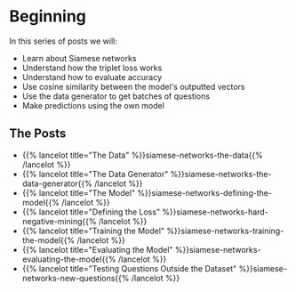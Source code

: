 #+BEGIN_COMMENT
.. title: Siamese Networks: Duplicate Questions
.. slug: siamese-networks-duplicate-questions
.. date: 2021-01-23 20:20:18 UTC-08:00
.. tags: nlp,siamese networks
.. category: NLP
.. link: 
.. description: Finding duplicate questions with Siamese Networks.
.. type: text

#+END_COMMENT
#+OPTIONS: ^:{}
#+TOC: headlines 3
#+PROPERTY: header-args :session ~/.local/share/jupyter/runtime/kernel-7747c800-2ac3-4b8b-aaa1-4de5d4dcc714-ssh.json
#+BEGIN_SRC python :results none :exports none
%load_ext autoreload
%autoreload 2
#+END_SRC
* Beginning
In this series of posts we will: 

 - Learn about Siamese networks
 - Understand how the triplet loss works
 - Understand how to evaluate accuracy
 - Use cosine similarity between the model's outputted vectors
 - Use the data generator to get batches of questions
 - Make predictions using the own model

** The Posts
   - {{% lancelot title="The Data" %}}siamese-networks-the-data{{% /lancelot %}}
   - {{% lancelot title="The Data Generator" %}}siamese-networks-the-data-generator{{% /lancelot %}}     
   - {{% lancelot title="The Model" %}}siamese-networks-defining-the-model{{% /lancelot %}}
   - {{% lancelot title="Defining the Loss" %}}siamese-networks-hard-negative-mining{{% /lancelot %}}
   - {{% lancelot title="Training the Model" %}}siamese-networks-training-the-model{{% /lancelot %}}
   - {{% lancelot title="Evaluating the Model" %}}siamese-networks-evaluating-the-model{{% /lancelot %}}
   - {{% lancelot title="Testing Questions Outside the Dataset" %}}siamese-networks-new-questions{{% /lancelot %}}
